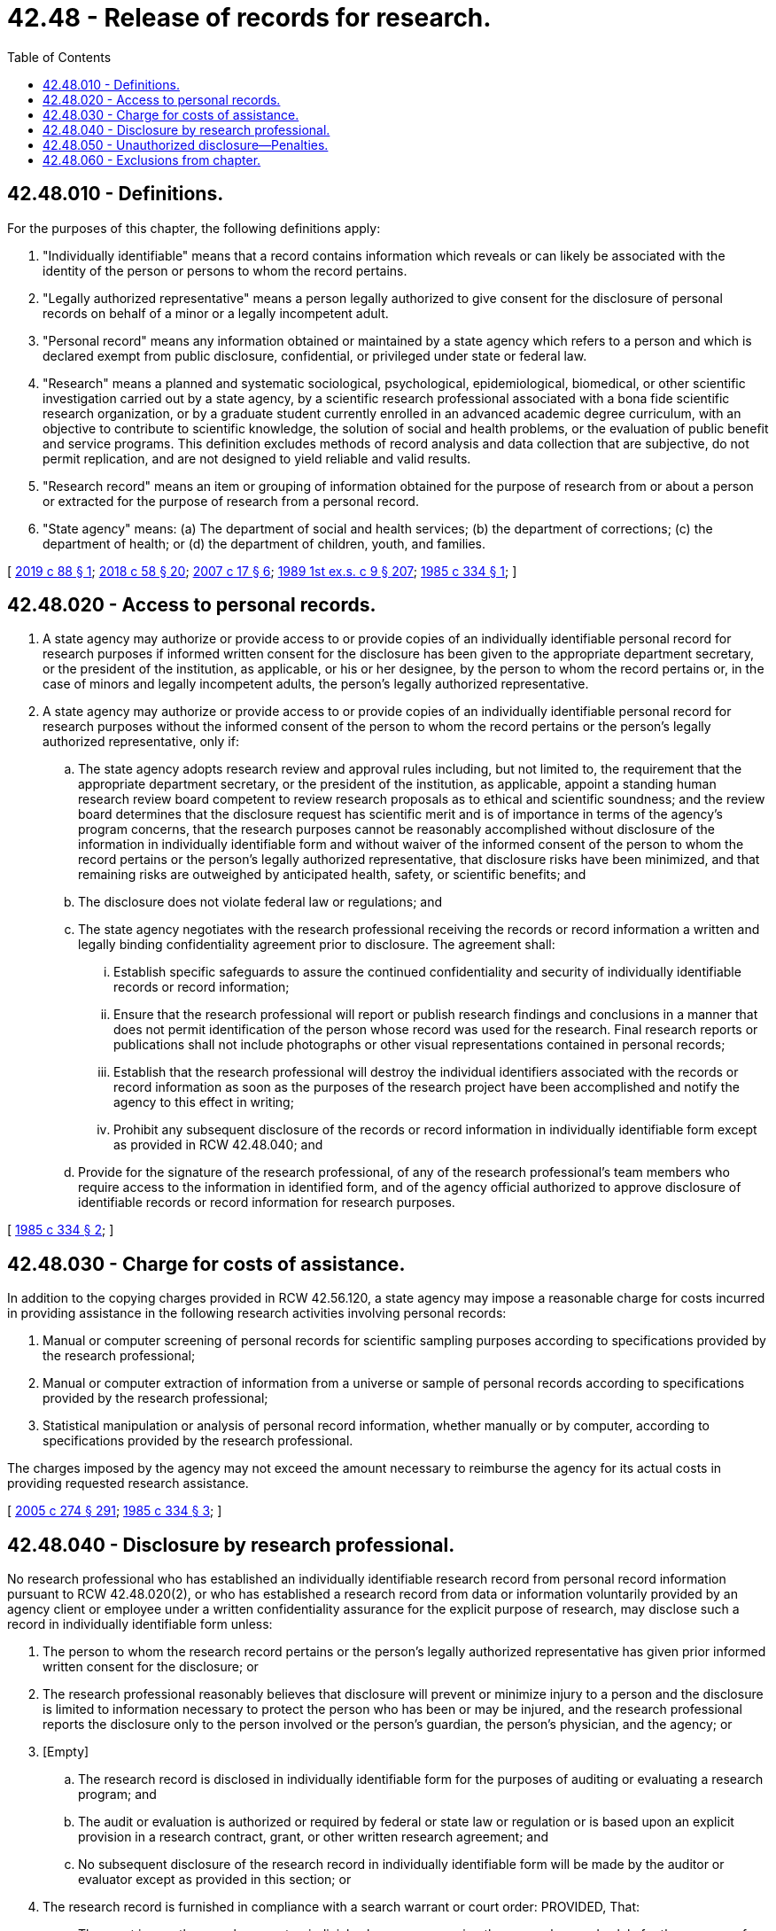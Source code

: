 = 42.48 - Release of records for research.
:toc:

== 42.48.010 - Definitions.
For the purposes of this chapter, the following definitions apply:

. "Individually identifiable" means that a record contains information which reveals or can likely be associated with the identity of the person or persons to whom the record pertains.

. "Legally authorized representative" means a person legally authorized to give consent for the disclosure of personal records on behalf of a minor or a legally incompetent adult.

. "Personal record" means any information obtained or maintained by a state agency which refers to a person and which is declared exempt from public disclosure, confidential, or privileged under state or federal law.

. "Research" means a planned and systematic sociological, psychological, epidemiological, biomedical, or other scientific investigation carried out by a state agency, by a scientific research professional associated with a bona fide scientific research organization, or by a graduate student currently enrolled in an advanced academic degree curriculum, with an objective to contribute to scientific knowledge, the solution of social and health problems, or the evaluation of public benefit and service programs. This definition excludes methods of record analysis and data collection that are subjective, do not permit replication, and are not designed to yield reliable and valid results.

. "Research record" means an item or grouping of information obtained for the purpose of research from or about a person or extracted for the purpose of research from a personal record.

. "State agency" means: (a) The department of social and health services; (b) the department of corrections; (c) the department of health; or (d) the department of children, youth, and families.

[ http://lawfilesext.leg.wa.gov/biennium/2019-20/Pdf/Bills/Session%20Laws/Senate/5786.SL.pdf?cite=2019%20c%2088%20§%201[2019 c 88 § 1]; http://lawfilesext.leg.wa.gov/biennium/2017-18/Pdf/Bills/Session%20Laws/Senate/6287.SL.pdf?cite=2018%20c%2058%20§%2020[2018 c 58 § 20]; http://lawfilesext.leg.wa.gov/biennium/2007-08/Pdf/Bills/Session%20Laws/Senate/5952-S.SL.pdf?cite=2007%20c%2017%20§%206[2007 c 17 § 6]; http://leg.wa.gov/CodeReviser/documents/sessionlaw/1989ex1c9.pdf?cite=1989%201st%20ex.s.%20c%209%20§%20207[1989 1st ex.s. c 9 § 207]; http://leg.wa.gov/CodeReviser/documents/sessionlaw/1985c334.pdf?cite=1985%20c%20334%20§%201[1985 c 334 § 1]; ]

== 42.48.020 - Access to personal records.
. A state agency may authorize or provide access to or provide copies of an individually identifiable personal record for research purposes if informed written consent for the disclosure has been given to the appropriate department secretary, or the president of the institution, as applicable, or his or her designee, by the person to whom the record pertains or, in the case of minors and legally incompetent adults, the person's legally authorized representative.

. A state agency may authorize or provide access to or provide copies of an individually identifiable personal record for research purposes without the informed consent of the person to whom the record pertains or the person's legally authorized representative, only if:

.. The state agency adopts research review and approval rules including, but not limited to, the requirement that the appropriate department secretary, or the president of the institution, as applicable, appoint a standing human research review board competent to review research proposals as to ethical and scientific soundness; and the review board determines that the disclosure request has scientific merit and is of importance in terms of the agency's program concerns, that the research purposes cannot be reasonably accomplished without disclosure of the information in individually identifiable form and without waiver of the informed consent of the person to whom the record pertains or the person's legally authorized representative, that disclosure risks have been minimized, and that remaining risks are outweighed by anticipated health, safety, or scientific benefits; and

.. The disclosure does not violate federal law or regulations; and

.. The state agency negotiates with the research professional receiving the records or record information a written and legally binding confidentiality agreement prior to disclosure. The agreement shall:

... Establish specific safeguards to assure the continued confidentiality and security of individually identifiable records or record information;

... Ensure that the research professional will report or publish research findings and conclusions in a manner that does not permit identification of the person whose record was used for the research. Final research reports or publications shall not include photographs or other visual representations contained in personal records;

... Establish that the research professional will destroy the individual identifiers associated with the records or record information as soon as the purposes of the research project have been accomplished and notify the agency to this effect in writing;

... Prohibit any subsequent disclosure of the records or record information in individually identifiable form except as provided in RCW 42.48.040; and

.. Provide for the signature of the research professional, of any of the research professional's team members who require access to the information in identified form, and of the agency official authorized to approve disclosure of identifiable records or record information for research purposes.

[ http://leg.wa.gov/CodeReviser/documents/sessionlaw/1985c334.pdf?cite=1985%20c%20334%20§%202[1985 c 334 § 2]; ]

== 42.48.030 - Charge for costs of assistance.
In addition to the copying charges provided in RCW 42.56.120, a state agency may impose a reasonable charge for costs incurred in providing assistance in the following research activities involving personal records:

. Manual or computer screening of personal records for scientific sampling purposes according to specifications provided by the research professional;

. Manual or computer extraction of information from a universe or sample of personal records according to specifications provided by the research professional;

. Statistical manipulation or analysis of personal record information, whether manually or by computer, according to specifications provided by the research professional.

The charges imposed by the agency may not exceed the amount necessary to reimburse the agency for its actual costs in providing requested research assistance.

[ http://lawfilesext.leg.wa.gov/biennium/2005-06/Pdf/Bills/Session%20Laws/House/1133-S.SL.pdf?cite=2005%20c%20274%20§%20291[2005 c 274 § 291]; http://leg.wa.gov/CodeReviser/documents/sessionlaw/1985c334.pdf?cite=1985%20c%20334%20§%203[1985 c 334 § 3]; ]

== 42.48.040 - Disclosure by research professional.
No research professional who has established an individually identifiable research record from personal record information pursuant to RCW 42.48.020(2), or who has established a research record from data or information voluntarily provided by an agency client or employee under a written confidentiality assurance for the explicit purpose of research, may disclose such a record in individually identifiable form unless:

. The person to whom the research record pertains or the person's legally authorized representative has given prior informed written consent for the disclosure; or

. The research professional reasonably believes that disclosure will prevent or minimize injury to a person and the disclosure is limited to information necessary to protect the person who has been or may be injured, and the research professional reports the disclosure only to the person involved or the person's guardian, the person's physician, and the agency; or

. [Empty]
.. The research record is disclosed in individually identifiable form for the purposes of auditing or evaluating a research program; and

.. The audit or evaluation is authorized or required by federal or state law or regulation or is based upon an explicit provision in a research contract, grant, or other written research agreement; and

.. No subsequent disclosure of the research record in individually identifiable form will be made by the auditor or evaluator except as provided in this section; or

. The research record is furnished in compliance with a search warrant or court order: PROVIDED, That:

.. The court issues the search warrant or judicial subpoena concerning the research record solely for the purpose of facilitating inquiry into an alleged violation of law by the research professional using the record for a research purpose or by the agency; and

.. Any research record obtained pursuant to (a) of this subsection and any information directly or indirectly derived from the research record shall remain confidential to the extent possible and shall not be used as evidence in an administrative, judicial, or legislative proceeding except against the research professional using the record for a research purpose or against the state agency.

[ http://leg.wa.gov/CodeReviser/documents/sessionlaw/1985c334.pdf?cite=1985%20c%20334%20§%204[1985 c 334 § 4]; ]

== 42.48.050 - Unauthorized disclosure—Penalties.
Unauthorized disclosure, whether wilful or negligent, by a research professional who has obtained an individually identifiable personal record or record information from a state agency pursuant to RCW 42.48.020(2) is a gross misdemeanor. In addition, violation of any provision of this chapter by the research professional or the state agency may subject the research professional or the agency to a civil penalty of not more than ten thousand dollars for each such violation.

[ http://leg.wa.gov/CodeReviser/documents/sessionlaw/1985c334.pdf?cite=1985%20c%20334%20§%205[1985 c 334 § 5]; ]

== 42.48.060 - Exclusions from chapter.
Nothing in this chapter is applicable to, or in any way affects, the powers and duties of the state auditor or the joint legislative audit and review committee.

[ http://lawfilesext.leg.wa.gov/biennium/1995-96/Pdf/Bills/Session%20Laws/House/2222-S2.SL.pdf?cite=1996%20c%20288%20§%2034[1996 c 288 § 34]; http://leg.wa.gov/CodeReviser/documents/sessionlaw/1985c334.pdf?cite=1985%20c%20334%20§%206[1985 c 334 § 6]; ]

